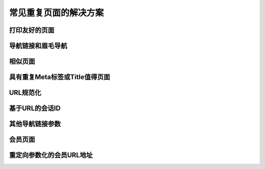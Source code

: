 常见重复页面的解决方案
==============================

打印友好的页面
--------------------------


导航链接和眉毛导航
---------------------------

相似页面
-------------

具有重复Meta标签或Title值得页面
---------------------------------

URL规范化
--------------

基于URL的会话ID
-----------------

其他导航链接参数
-----------------------

会员页面
-----------

重定向参数化的会员URL地址
--------------------------